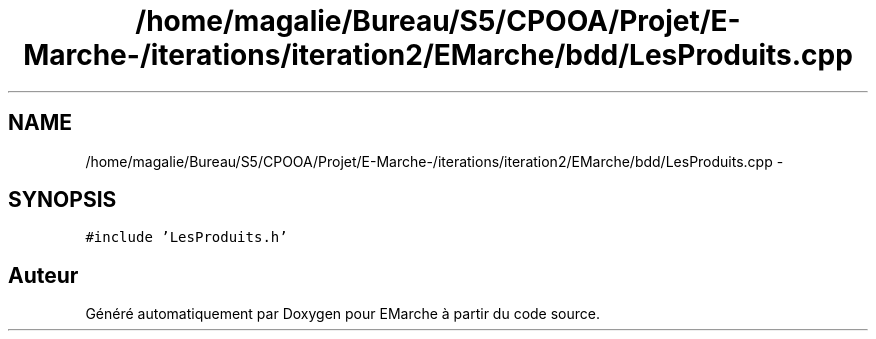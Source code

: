 .TH "/home/magalie/Bureau/S5/CPOOA/Projet/E-Marche-/iterations/iteration2/EMarche/bdd/LesProduits.cpp" 3 "Vendredi 18 Décembre 2015" "Version 2" "EMarche" \" -*- nroff -*-
.ad l
.nh
.SH NAME
/home/magalie/Bureau/S5/CPOOA/Projet/E-Marche-/iterations/iteration2/EMarche/bdd/LesProduits.cpp \- 
.SH SYNOPSIS
.br
.PP
\fC#include 'LesProduits\&.h'\fP
.br

.SH "Auteur"
.PP 
Généré automatiquement par Doxygen pour EMarche à partir du code source\&.
